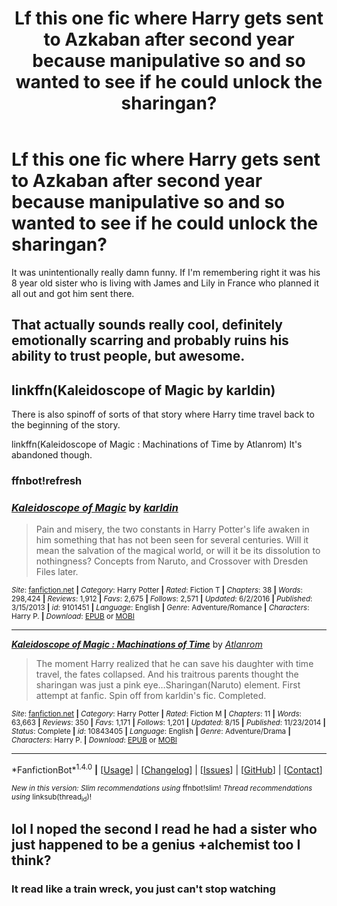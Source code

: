 #+TITLE: Lf this one fic where Harry gets sent to Azkaban after second year because manipulative so and so wanted to see if he could unlock the sharingan?

* Lf this one fic where Harry gets sent to Azkaban after second year because manipulative so and so wanted to see if he could unlock the sharingan?
:PROPERTIES:
:Score: 0
:DateUnix: 1512838823.0
:DateShort: 2017-Dec-09
:FlairText: Request
:END:
It was unintentionally really damn funny. If I'm remembering right it was his 8 year old sister who is living with James and Lily in France who planned it all out and got him sent there.


** That actually sounds really cool, definitely emotionally scarring and probably ruins his ability to trust people, but awesome.
:PROPERTIES:
:Author: DearDeathDay
:Score: 7
:DateUnix: 1512839177.0
:DateShort: 2017-Dec-09
:END:


** linkffn(Kaleidoscope of Magic by karldin)

There is also spinoff of sorts of that story where Harry time travel back to the beginning of the story.

linkffn(Kaleidoscope of Magic : Machinations of Time by Atlanrom) It's abandoned though.
:PROPERTIES:
:Author: Sciny
:Score: 3
:DateUnix: 1512842822.0
:DateShort: 2017-Dec-09
:END:

*** ffnbot!refresh
:PROPERTIES:
:Author: Sciny
:Score: 1
:DateUnix: 1512843062.0
:DateShort: 2017-Dec-09
:END:


*** [[http://www.fanfiction.net/s/9101451/1/][*/Kaleidoscope of Magic/*]] by [[https://www.fanfiction.net/u/4413246/karldin][/karldin/]]

#+begin_quote
  Pain and misery, the two constants in Harry Potter's life awaken in him something that has not been seen for several centuries. Will it mean the salvation of the magical world, or will it be its dissolution to nothingness? Concepts from Naruto, and Crossover with Dresden Files later.
#+end_quote

^{/Site/: [[http://www.fanfiction.net/][fanfiction.net]] *|* /Category/: Harry Potter *|* /Rated/: Fiction T *|* /Chapters/: 38 *|* /Words/: 298,424 *|* /Reviews/: 1,912 *|* /Favs/: 2,675 *|* /Follows/: 2,571 *|* /Updated/: 6/2/2016 *|* /Published/: 3/15/2013 *|* /id/: 9101451 *|* /Language/: English *|* /Genre/: Adventure/Romance *|* /Characters/: Harry P. *|* /Download/: [[http://www.ff2ebook.com/old/ffn-bot/index.php?id=9101451&source=ff&filetype=epub][EPUB]] or [[http://www.ff2ebook.com/old/ffn-bot/index.php?id=9101451&source=ff&filetype=mobi][MOBI]]}

--------------

[[http://www.fanfiction.net/s/10843405/1/][*/Kaleidoscope of Magic : Machinations of Time/*]] by [[https://www.fanfiction.net/u/5161800/Atlanrom][/Atlanrom/]]

#+begin_quote
  The moment Harry realized that he can save his daughter with time travel, the fates collapsed. And his traitrous parents thought the sharingan was just a pink eye...Sharingan(Naruto) element. First attempt at fanfic. Spin off from karldin's fic. Completed.
#+end_quote

^{/Site/: [[http://www.fanfiction.net/][fanfiction.net]] *|* /Category/: Harry Potter *|* /Rated/: Fiction M *|* /Chapters/: 11 *|* /Words/: 63,663 *|* /Reviews/: 350 *|* /Favs/: 1,171 *|* /Follows/: 1,201 *|* /Updated/: 8/15 *|* /Published/: 11/23/2014 *|* /Status/: Complete *|* /id/: 10843405 *|* /Language/: English *|* /Genre/: Adventure/Drama *|* /Characters/: Harry P. *|* /Download/: [[http://www.ff2ebook.com/old/ffn-bot/index.php?id=10843405&source=ff&filetype=epub][EPUB]] or [[http://www.ff2ebook.com/old/ffn-bot/index.php?id=10843405&source=ff&filetype=mobi][MOBI]]}

--------------

*FanfictionBot*^{1.4.0} *|* [[[https://github.com/tusing/reddit-ffn-bot/wiki/Usage][Usage]]] | [[[https://github.com/tusing/reddit-ffn-bot/wiki/Changelog][Changelog]]] | [[[https://github.com/tusing/reddit-ffn-bot/issues/][Issues]]] | [[[https://github.com/tusing/reddit-ffn-bot/][GitHub]]] | [[[https://www.reddit.com/message/compose?to=tusing][Contact]]]

^{/New in this version: Slim recommendations using/ ffnbot!slim! /Thread recommendations using/ linksub(thread_id)!}
:PROPERTIES:
:Author: FanfictionBot
:Score: 1
:DateUnix: 1512843097.0
:DateShort: 2017-Dec-09
:END:


** lol I noped the second I read he had a sister who just happened to be a genius +alchemist too I think?
:PROPERTIES:
:Author: DEFEATED_GUY
:Score: 2
:DateUnix: 1512873256.0
:DateShort: 2017-Dec-10
:END:

*** It read like a train wreck, you just can't stop watching
:PROPERTIES:
:Author: Archimand
:Score: 1
:DateUnix: 1513062901.0
:DateShort: 2017-Dec-12
:END:
